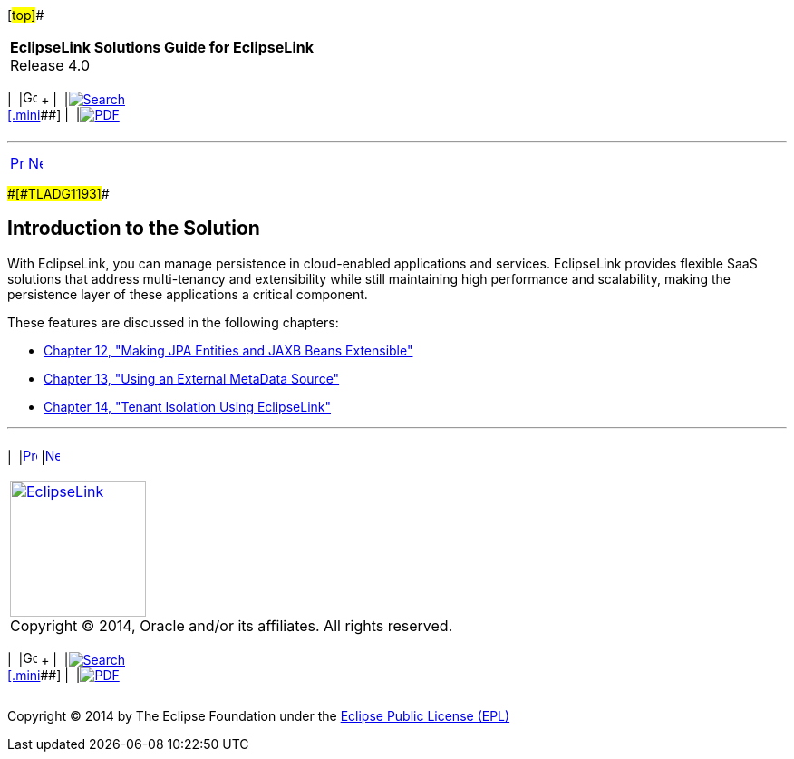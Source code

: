 [[cse]][#top]##

[width="100%",cols="<50%,>50%",]
|===
|*EclipseLink Solutions Guide for EclipseLink* +
Release 4.0 a|
[width="99%",cols="20%,^16%,16%,^16%,16%,^16%",]
|===
|  |image:../../dcommon/images/contents.png[Go To Table Of
Contents,width=16,height=16] + | 
|link:../../[image:../../dcommon/images/search.png[Search] +
[.mini]##] | 
|link:../eclipselink_otlcg.pdf[image:../../dcommon/images/pdf_icon.png[PDF]]
|===

|===

'''''

[cols="^,^,",]
|===
|link:saas.htm[image:../../dcommon/images/larrow.png[Previous,width=16,height=16]]
|link:extensible.htm[image:../../dcommon/images/rarrow.png[Next,width=16,height=16]]
| 
|===

[#CIAJIHCJ]####[#TLADG1193]####

== Introduction to the Solution

With EclipseLink, you can manage persistence in cloud-enabled
applications and services. EclipseLink provides flexible SaaS solutions
that address multi-tenancy and extensibility while still maintaining
high performance and scalability, making the persistence layer of these
applications a critical component.

These features are discussed in the following chapters:

* link:extensible.htm#CIAEIEAI[Chapter 12, "Making JPA Entities and JAXB
Beans Extensible"]
* link:metadatasource.htm#BABGDEGB[Chapter 13, "Using an External
MetaData Source"]
* link:multitenancy.htm#CHDBJCJA[Chapter 14, "Tenant Isolation Using
EclipseLink"]

'''''

[width="66%",cols="50%,^,>50%",]
|===
a|
[width="96%",cols=",^50%,^50%",]
|===
| 
|link:saas.htm[image:../../dcommon/images/larrow.png[Previous,width=16,height=16]]
|link:extensible.htm[image:../../dcommon/images/rarrow.png[Next,width=16,height=16]]
|===

|http://www.eclipse.org/eclipselink/[image:../../dcommon/images/ellogo.png[EclipseLink,width=150]] +
Copyright © 2014, Oracle and/or its affiliates. All rights reserved.
link:../../dcommon/html/cpyr.htm[ +
] a|
[width="99%",cols="20%,^16%,16%,^16%,16%,^16%",]
|===
|  |image:../../dcommon/images/contents.png[Go To Table Of
Contents,width=16,height=16] + | 
|link:../../[image:../../dcommon/images/search.png[Search] +
[.mini]##] | 
|link:../eclipselink_otlcg.pdf[image:../../dcommon/images/pdf_icon.png[PDF]]
|===

|===

[[copyright]]
Copyright © 2014 by The Eclipse Foundation under the
http://www.eclipse.org/org/documents/epl-v10.php[Eclipse Public License
(EPL)] +
